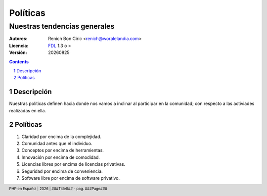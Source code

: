 =========
Políticas
=========
-----------------------------
Nuestras tendencias generales
-----------------------------

:Autores: 
    Renich Bon Ciric <renich@woralelandia.com>

:Licencia: 
    FDL_ 1.3 o >

:Versión:
    |version|

.. raw:: pdf

    PageBreak oneColumn

.. contents::

.. section-numbering::

.. raw:: pdf

    PageBreak oneColumn


Descripción
===========
Nuestras políticas definen hacia donde nos vamos a inclinar al participar en la comunidad; con respecto a las activiades realizadas
en ella.


Políticas
=========

#. Claridad por encima de la complejidad.
#. Comunidad antes que el individuo.
#. Conceptos por encima de herramientas.
#. Innovación por encima de comodidad.
#. Licencias libres por encima de licencias privativas.
#. Seguridad por encima de conveniencia.
#. Software libre por encima de software privativo.


.. Links
.. _FDL: http://www.gnu.org/licenses/fdl.txt

.. Directivas
.. |version| date:: %Y%m%d
.. |year| date:: %Y

.. Configuración
.. footer::
    PHP en Español | |year| | ###Title### - pag. ###Page###


